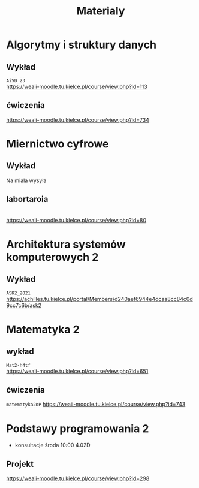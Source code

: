 #+title: Materialy
* Algorytmy i struktury danych
** Wykład
=AiSD_23=
\\
https://weaii-moodle.tu.kielce.pl/course/view.php?id=113
** ćwiczenia
https://weaii-moodle.tu.kielce.pl/course/view.php?id=734
* Miernictwo cyfrowe
** Wykład
Na miala wysyła
** labortaroia
\\
[[https://weaii-moodle.tu.kielce.pl/course/view.php?id=80]]
* Architektura systemów komputerowych 2
** Wykład
=ASK2_2021=
\\
[[https://achilles.tu.kielce.pl/portal/Members/d240aef6944e4dcaa8cc84c0d9cc7c6b/ask2]]
* Matematyka 2
** wykład
=Mat2-h4tf=
\\
[[https://weaii-moodle.tu.kielce.pl/course/view.php?id=651]]
** ćwiczenia
=matematyka2KP=
[[https://weaii-moodle.tu.kielce.pl/course/view.php?id=743]]
* Podstawy programowania 2
- konsultacje środa 10:00 4.02D
** Projekt
https://weaii-moodle.tu.kielce.pl/course/view.php?id=298
